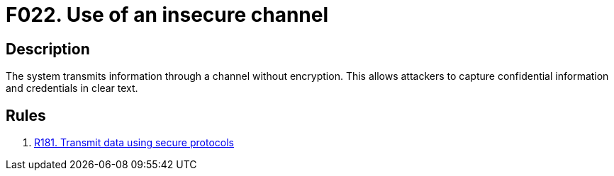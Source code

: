 :slug: findings/022/
:description: The purpose of this page is to present information about the set of findings reported by Fluid Attacks. In this case, the finding presents information about vulnerabilities arising from using insecure channels, recommendations to avoid them and related security requirements.
:keywords: Information, Channel, Confidential, Encryption, Cleartext, Data Transmission
:findings: yes
:type: security

= F022. Use of an insecure channel

== Description

The system transmits information through a channel without encryption.
This allows attackers to capture confidential information and credentials in
clear text.

== Rules

. [[r1]] [inner]#link:/rules/181/[R181. Transmit data using secure protocols]#
